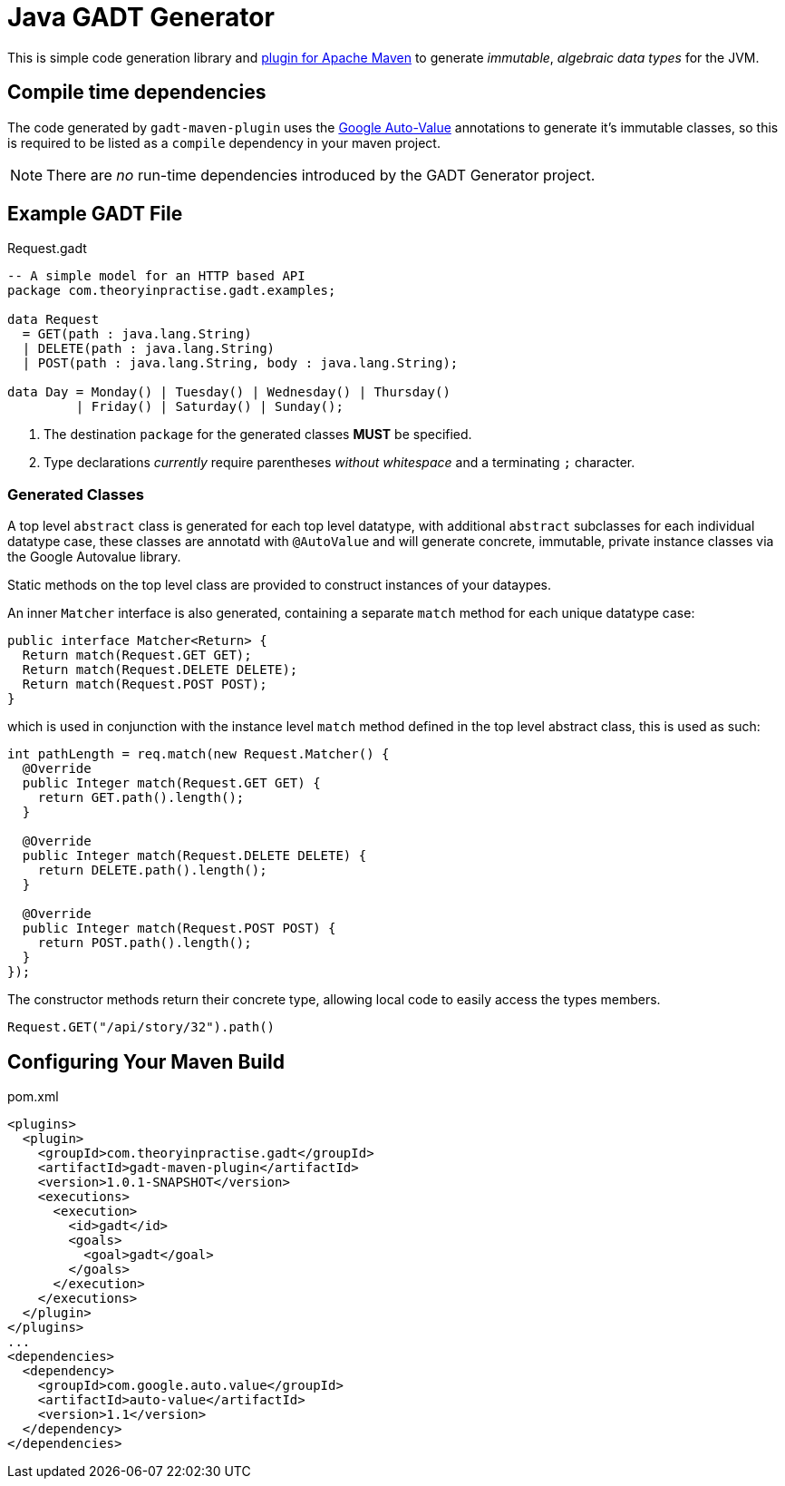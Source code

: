 # Java GADT Generator

This is simple code generation library and http://maven.apache.org[plugin for Apache Maven] to generate _immutable_, _algebraic data types_ for the JVM.

## Compile time dependencies

The code generated by `gadt-maven-plugin` uses the https://github.com/google/auto/tree/master/value[Google Auto-Value] annotations to generate it's immutable classes, so this is required to be listed as a `compile` dependency in your maven project.

NOTE: There are _no_ run-time dependencies introduced by the GADT Generator project.

## Example GADT File

.Request.gadt
[source,haskell]
----
-- A simple model for an HTTP based API
package com.theoryinpractise.gadt.examples;

data Request
  = GET(path : java.lang.String)
  | DELETE(path : java.lang.String)
  | POST(path : java.lang.String, body : java.lang.String);
  
data Day = Monday() | Tuesday() | Wednesday() | Thursday()
         | Friday() | Saturday() | Sunday();
----
1. The destination `package` for the generated classes *MUST* be specified.
2. Type declarations _currently_ require parentheses _without whitespace_ and a terminating `;` character.

### Generated Classes

A top level `abstract` class is generated for each top level datatype, with additional `abstract` subclasses for each individual datatype case, these classes are annotatd with `@AutoValue` and will generate concrete, immutable, private instance classes via the Google Autovalue library.

Static methods on the top level class are provided to construct instances of your dataypes.

An inner `Matcher` interface is also generated, containing a separate `match` method for each unique datatype case:

[source,java]
----
public interface Matcher<Return> {
  Return match(Request.GET GET);
  Return match(Request.DELETE DELETE);
  Return match(Request.POST POST);
}
----

which is used in conjunction with the instance level `match` method defined in the top level abstract class, this is used as such:

[source,java]
----
int pathLength = req.match(new Request.Matcher() {
  @Override
  public Integer match(Request.GET GET) {
    return GET.path().length();
  }

  @Override
  public Integer match(Request.DELETE DELETE) {
    return DELETE.path().length();
  }

  @Override
  public Integer match(Request.POST POST) {
    return POST.path().length();
  }
});

----

The constructor methods return their concrete type, allowing local code to easily access the types members.

----
Request.GET("/api/story/32").path()
----


## Configuring Your Maven Build

.pom.xml
[source,xml]
----
<plugins>
  <plugin>
    <groupId>com.theoryinpractise.gadt</groupId>
    <artifactId>gadt-maven-plugin</artifactId>
    <version>1.0.1-SNAPSHOT</version>
    <executions>
      <execution>
        <id>gadt</id>
        <goals>
          <goal>gadt</goal>
        </goals>
      </execution>
    </executions>
  </plugin>
</plugins>
...
<dependencies>
  <dependency>
    <groupId>com.google.auto.value</groupId>
    <artifactId>auto-value</artifactId>
    <version>1.1</version>
  </dependency>
</dependencies>
----
